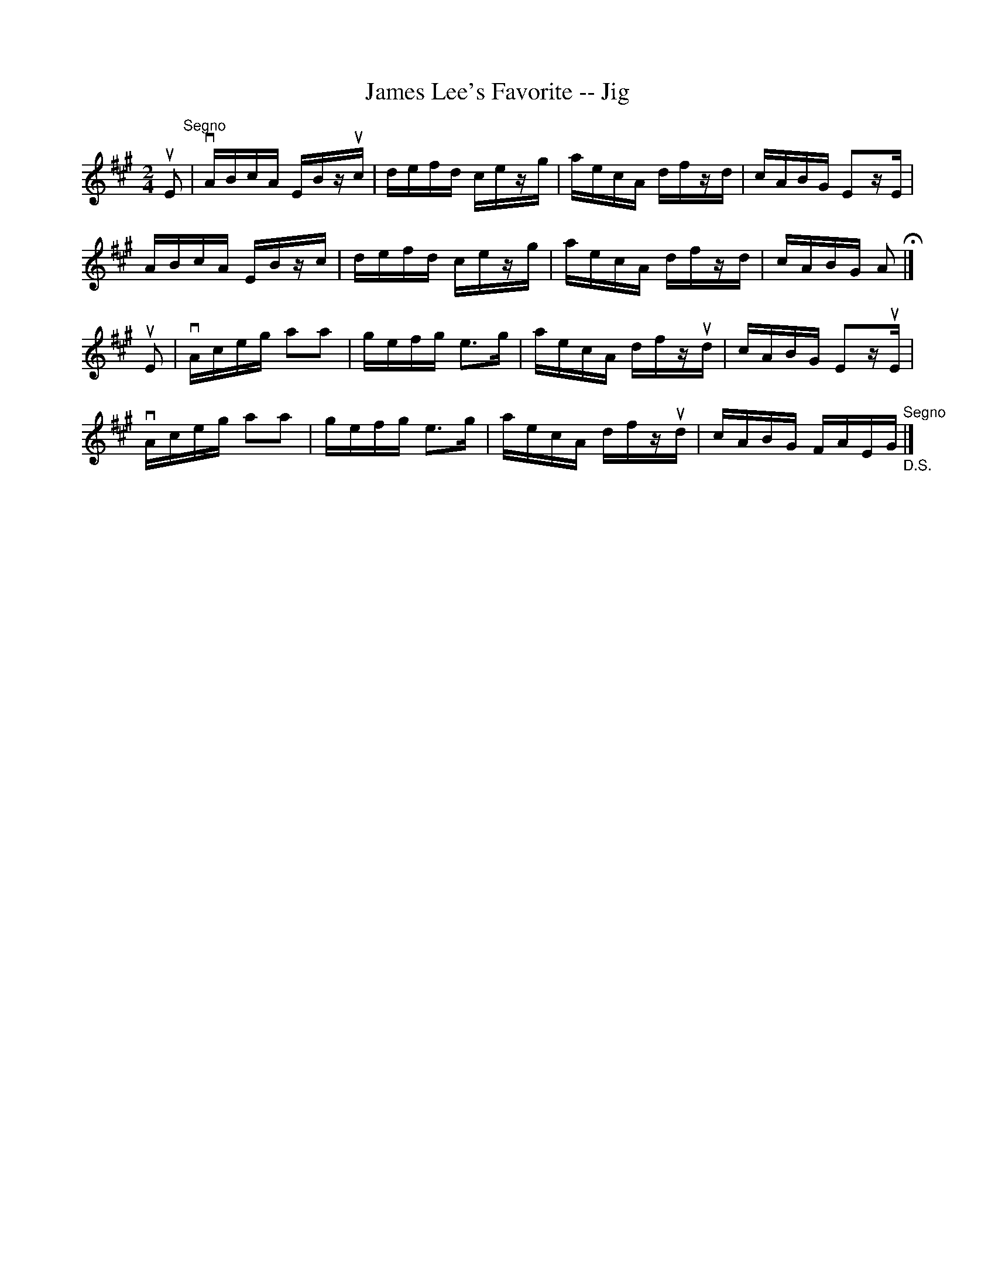 X:1
T:James Lee's Favorite -- Jig
R:reel
B:Ryan's Mammoth Collection
N: 118 663
Z: Contributed by Ray Davies,  ray:davies99.freeserve.co.uk
M:2/4
L:1/16
K:A
uE2"^Segno"|\
vABcA EBzuc | defd cezg | aecA dfzd | cABG E2zE |
ABcA EBzc | defd cezg | aecA dfzd | cABG A2 H|]
uE2|\
vAceg a2a2 | gefg e2>g2 | aecA dfzud | cABG E2zuE |
vAceg a2a2 | gefg e2>g2 | aecA dfzud |\
 cABG FAEG "^Segno""_D.S."|]
